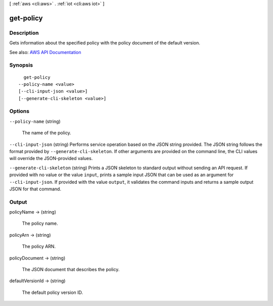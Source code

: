 [ :ref:`aws <cli:aws>` . :ref:`iot <cli:aws iot>` ]

.. _cli:aws iot get-policy:


**********
get-policy
**********



===========
Description
===========



Gets information about the specified policy with the policy document of the default version.



See also: `AWS API Documentation <https://docs.aws.amazon.com/goto/WebAPI/iot-2015-05-28/GetPolicy>`_


========
Synopsis
========

::

    get-policy
  --policy-name <value>
  [--cli-input-json <value>]
  [--generate-cli-skeleton <value>]




=======
Options
=======

``--policy-name`` (string)


  The name of the policy.

  

``--cli-input-json`` (string)
Performs service operation based on the JSON string provided. The JSON string follows the format provided by ``--generate-cli-skeleton``. If other arguments are provided on the command line, the CLI values will override the JSON-provided values.

``--generate-cli-skeleton`` (string)
Prints a JSON skeleton to standard output without sending an API request. If provided with no value or the value ``input``, prints a sample input JSON that can be used as an argument for ``--cli-input-json``. If provided with the value ``output``, it validates the command inputs and returns a sample output JSON for that command.



======
Output
======

policyName -> (string)

  

  The policy name.

  

  

policyArn -> (string)

  

  The policy ARN.

  

  

policyDocument -> (string)

  

  The JSON document that describes the policy.

  

  

defaultVersionId -> (string)

  

  The default policy version ID.

  

  

